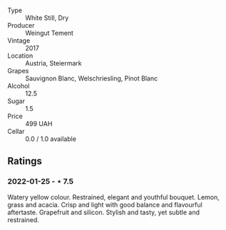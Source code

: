 #+attr_html: :class wine-main-image
[[file:/images/03/46dda7-b320-4d33-b87c-1aaa7ad13955/2022-01-16-11-43-00-D2F5F049-80AA-4139-B3D4-27BD996201DF-1-105-c.webp]]

- Type :: White Still, Dry
- Producer :: Weingut Tement
- Vintage :: 2017
- Location :: Austria, Steiermark
- Grapes :: Sauvignon Blanc, Welschriesling, Pinot Blanc
- Alcohol :: 12.5
- Sugar :: 1.5
- Price :: 499 UAH
- Cellar :: 0.0 / 1.0 available

** Ratings

*** 2022-01-25 - ⋆ 7.5

Watery yellow colour. Restrained, elegant and youthful bouquet. Lemon, grass and acacia. Crisp and light with good balance and flavourful aftertaste. Grapefruit and silicon. Stylish and tasty, yet subtle and restrained.

